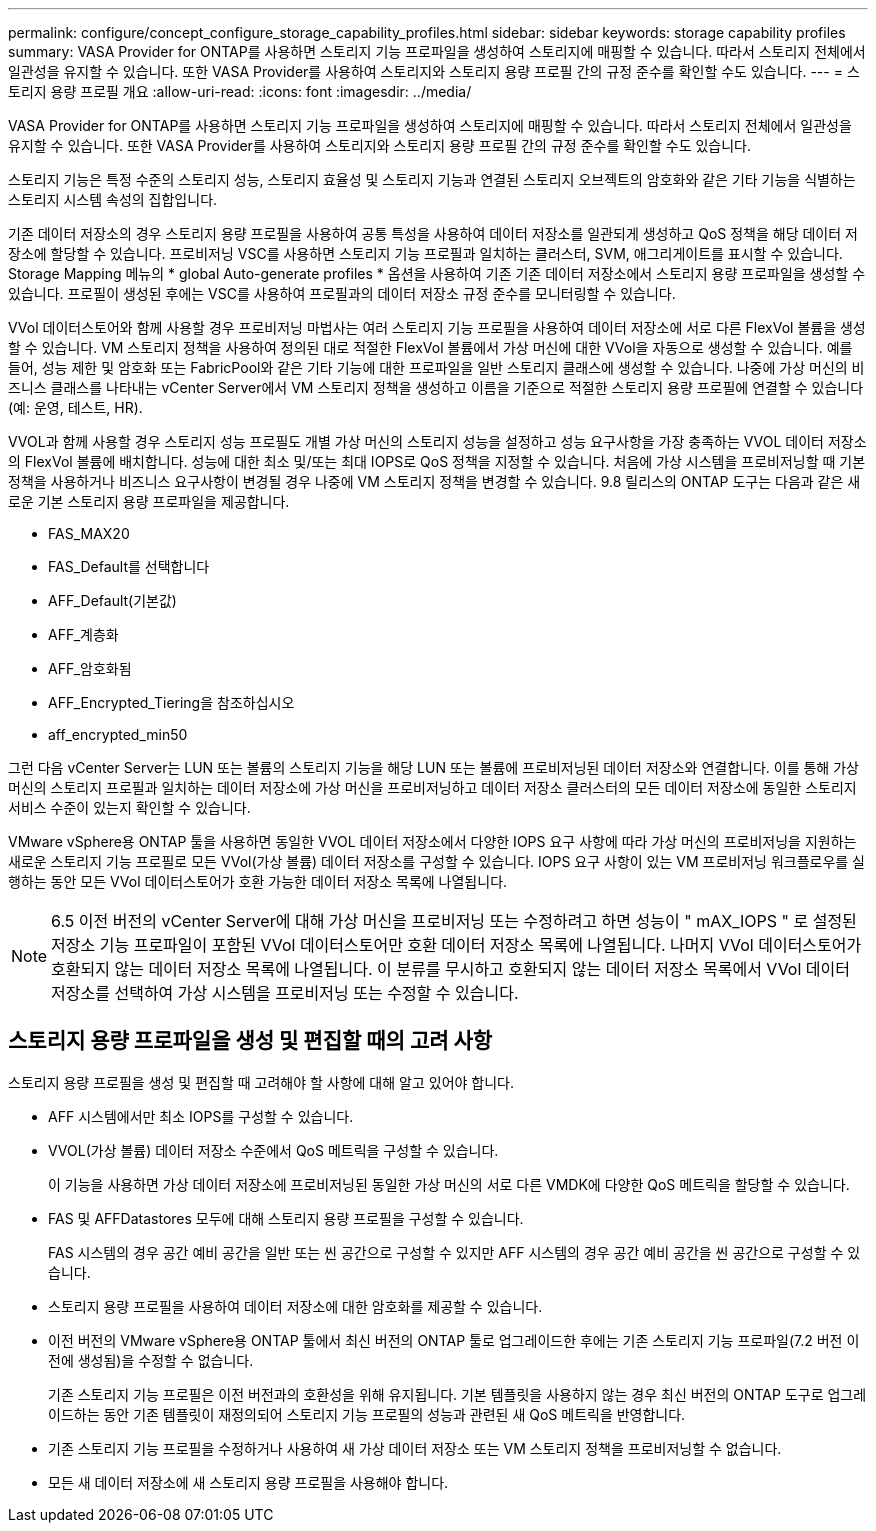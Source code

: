 ---
permalink: configure/concept_configure_storage_capability_profiles.html 
sidebar: sidebar 
keywords: storage capability profiles 
summary: VASA Provider for ONTAP를 사용하면 스토리지 기능 프로파일을 생성하여 스토리지에 매핑할 수 있습니다. 따라서 스토리지 전체에서 일관성을 유지할 수 있습니다. 또한 VASA Provider를 사용하여 스토리지와 스토리지 용량 프로필 간의 규정 준수를 확인할 수도 있습니다. 
---
= 스토리지 용량 프로필 개요
:allow-uri-read: 
:icons: font
:imagesdir: ../media/


[role="lead"]
VASA Provider for ONTAP를 사용하면 스토리지 기능 프로파일을 생성하여 스토리지에 매핑할 수 있습니다. 따라서 스토리지 전체에서 일관성을 유지할 수 있습니다. 또한 VASA Provider를 사용하여 스토리지와 스토리지 용량 프로필 간의 규정 준수를 확인할 수도 있습니다.

스토리지 기능은 특정 수준의 스토리지 성능, 스토리지 효율성 및 스토리지 기능과 연결된 스토리지 오브젝트의 암호화와 같은 기타 기능을 식별하는 스토리지 시스템 속성의 집합입니다.

기존 데이터 저장소의 경우 스토리지 용량 프로필을 사용하여 공통 특성을 사용하여 데이터 저장소를 일관되게 생성하고 QoS 정책을 해당 데이터 저장소에 할당할 수 있습니다. 프로비저닝 VSC를 사용하면 스토리지 기능 프로필과 일치하는 클러스터, SVM, 애그리게이트를 표시할 수 있습니다. Storage Mapping 메뉴의 * global Auto-generate profiles * 옵션을 사용하여 기존 기존 데이터 저장소에서 스토리지 용량 프로파일을 생성할 수 있습니다. 프로필이 생성된 후에는 VSC를 사용하여 프로필과의 데이터 저장소 규정 준수를 모니터링할 수 있습니다.

VVol 데이터스토어와 함께 사용할 경우 프로비저닝 마법사는 여러 스토리지 기능 프로필을 사용하여 데이터 저장소에 서로 다른 FlexVol 볼륨을 생성할 수 있습니다. VM 스토리지 정책을 사용하여 정의된 대로 적절한 FlexVol 볼륨에서 가상 머신에 대한 VVol을 자동으로 생성할 수 있습니다. 예를 들어, 성능 제한 및 암호화 또는 FabricPool와 같은 기타 기능에 대한 프로파일을 일반 스토리지 클래스에 생성할 수 있습니다. 나중에 가상 머신의 비즈니스 클래스를 나타내는 vCenter Server에서 VM 스토리지 정책을 생성하고 이름을 기준으로 적절한 스토리지 용량 프로필에 연결할 수 있습니다(예: 운영, 테스트, HR).

VVOL과 함께 사용할 경우 스토리지 성능 프로필도 개별 가상 머신의 스토리지 성능을 설정하고 성능 요구사항을 가장 충족하는 VVOL 데이터 저장소의 FlexVol 볼륨에 배치합니다. 성능에 대한 최소 및/또는 최대 IOPS로 QoS 정책을 지정할 수 있습니다. 처음에 가상 시스템을 프로비저닝할 때 기본 정책을 사용하거나 비즈니스 요구사항이 변경될 경우 나중에 VM 스토리지 정책을 변경할 수 있습니다. 9.8 릴리스의 ONTAP 도구는 다음과 같은 새로운 기본 스토리지 용량 프로파일을 제공합니다.

* FAS_MAX20
* FAS_Default를 선택합니다
* AFF_Default(기본값)
* AFF_계층화
* AFF_암호화됨
* AFF_Encrypted_Tiering을 참조하십시오
* aff_encrypted_min50


그런 다음 vCenter Server는 LUN 또는 볼륨의 스토리지 기능을 해당 LUN 또는 볼륨에 프로비저닝된 데이터 저장소와 연결합니다. 이를 통해 가상 머신의 스토리지 프로필과 일치하는 데이터 저장소에 가상 머신을 프로비저닝하고 데이터 저장소 클러스터의 모든 데이터 저장소에 동일한 스토리지 서비스 수준이 있는지 확인할 수 있습니다.

VMware vSphere용 ONTAP 툴을 사용하면 동일한 VVOL 데이터 저장소에서 다양한 IOPS 요구 사항에 따라 가상 머신의 프로비저닝을 지원하는 새로운 스토리지 기능 프로필로 모든 VVol(가상 볼륨) 데이터 저장소를 구성할 수 있습니다. IOPS 요구 사항이 있는 VM 프로비저닝 워크플로우를 실행하는 동안 모든 VVol 데이터스토어가 호환 가능한 데이터 저장소 목록에 나열됩니다.


NOTE: 6.5 이전 버전의 vCenter Server에 대해 가상 머신을 프로비저닝 또는 수정하려고 하면 성능이 " mAX_IOPS " 로 설정된 저장소 기능 프로파일이 포함된 VVol 데이터스토어만 호환 데이터 저장소 목록에 나열됩니다. 나머지 VVol 데이터스토어가 호환되지 않는 데이터 저장소 목록에 나열됩니다. 이 분류를 무시하고 호환되지 않는 데이터 저장소 목록에서 VVol 데이터 저장소를 선택하여 가상 시스템을 프로비저닝 또는 수정할 수 있습니다.



== 스토리지 용량 프로파일을 생성 및 편집할 때의 고려 사항

스토리지 용량 프로필을 생성 및 편집할 때 고려해야 할 사항에 대해 알고 있어야 합니다.

* AFF 시스템에서만 최소 IOPS를 구성할 수 있습니다.
* VVOL(가상 볼륨) 데이터 저장소 수준에서 QoS 메트릭을 구성할 수 있습니다.
+
이 기능을 사용하면 가상 데이터 저장소에 프로비저닝된 동일한 가상 머신의 서로 다른 VMDK에 다양한 QoS 메트릭을 할당할 수 있습니다.

* FAS 및 AFFDatastores 모두에 대해 스토리지 용량 프로필을 구성할 수 있습니다.
+
FAS 시스템의 경우 공간 예비 공간을 일반 또는 씬 공간으로 구성할 수 있지만 AFF 시스템의 경우 공간 예비 공간을 씬 공간으로 구성할 수 있습니다.

* 스토리지 용량 프로필을 사용하여 데이터 저장소에 대한 암호화를 제공할 수 있습니다.
* 이전 버전의 VMware vSphere용 ONTAP 툴에서 최신 버전의 ONTAP 툴로 업그레이드한 후에는 기존 스토리지 기능 프로파일(7.2 버전 이전에 생성됨)을 수정할 수 없습니다.
+
기존 스토리지 기능 프로필은 이전 버전과의 호환성을 위해 유지됩니다. 기본 템플릿을 사용하지 않는 경우 최신 버전의 ONTAP 도구로 업그레이드하는 동안 기존 템플릿이 재정의되어 스토리지 기능 프로필의 성능과 관련된 새 QoS 메트릭을 반영합니다.

* 기존 스토리지 기능 프로필을 수정하거나 사용하여 새 가상 데이터 저장소 또는 VM 스토리지 정책을 프로비저닝할 수 없습니다.
* 모든 새 데이터 저장소에 새 스토리지 용량 프로필을 사용해야 합니다.

